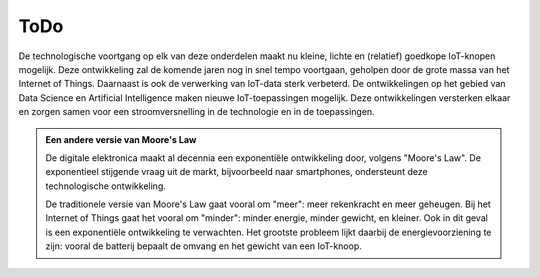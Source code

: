 ****
ToDo
****

.. todo::

  MQTTT:

  * kunnen we subscribe-venster automatisch laten scrollen?

.. todo::

  Knoop-simulator:

  * meesturen van een tijd of een volgnummer
  * toevoegen van lichtniveau aan simulator


.. todo::

  * duidelijk(er) maken dat mqtt niet voorkomt dat verschillende knopen onder dezelfde ID/hetzelfde topic publiceren.
    (er is een mqtt-client-id, maar hoe kun je die achterhalen, in de verschillende contexten?)

.. todo::

  onderstaande tekst verhuizen

De technologische voortgang op elk van deze onderdelen maakt nu kleine, lichte en (relatief) goedkope IoT-knopen mogelijk.
Deze ontwikkeling zal de komende jaren nog in snel tempo voortgaan, geholpen door de grote massa van het Internet of Things.
Daarnaast is ook de verwerking van IoT-data sterk verbeterd.
De ontwikkelingen op het gebied van Data Science en Artificial Intelligence maken nieuwe IoT-toepassingen mogelijk.
Deze ontwikkelingen versterken elkaar en zorgen samen voor een stroomversnelling in de technologie en in de toepassingen.

.. admonition:: Een andere versie van Moore's Law

  De digitale elektronica maakt al decennia een exponentiële ontwikkeling door, volgens "Moore's Law".
  De exponentieel stijgende vraag uit de markt, bijvoorbeeld naar smartphones, ondersteunt deze technologische ontwikkeling.

  De traditionele versie van Moore's Law gaat vooral om "meer": meer rekenkracht en meer geheugen.
  Bij het Internet of Things gaat het vooral om "minder": minder energie, minder gewicht, en kleiner.
  Ook in dit geval is een exponentiële ontwikkeling te verwachten.
  Het grootste probleem lijkt daarbij de energievoorziening te zijn:
  vooral de batterij bepaalt de omvang en het gewicht van een IoT-knoop.

.. todolist::
